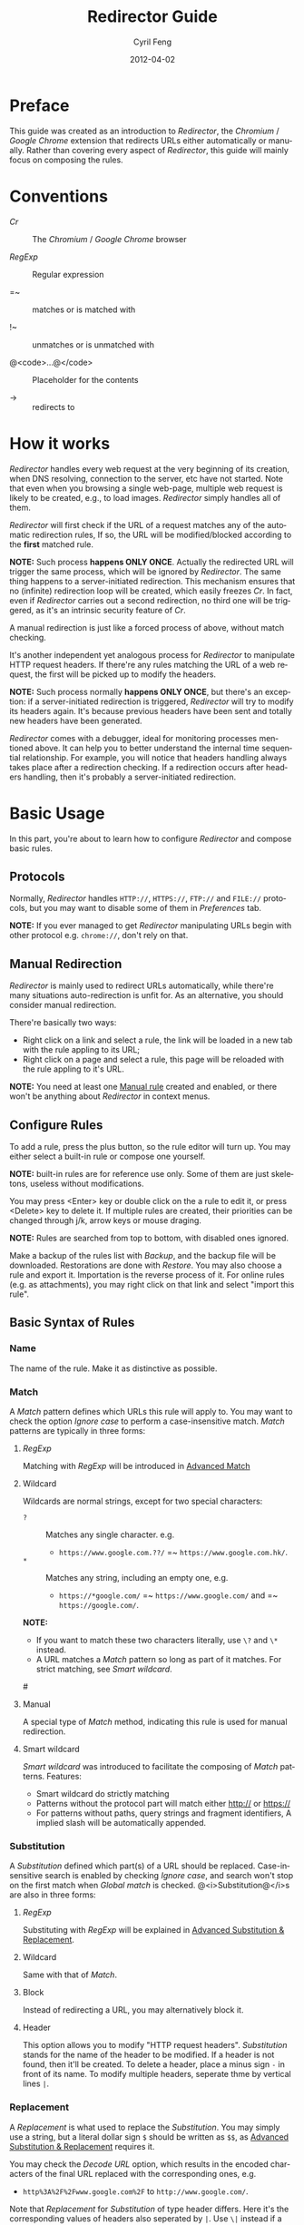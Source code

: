 #+BEGIN_COMMENT
User guide (English).

Copyright (C) 2010-2012.

This file is part of Redirector.

Redirector is free software: you can redistribute it and/or modify
it under the terms of the GNU General Public License as published by
the Free Software Foundation, either version 3 of the License, or
(at your option) any later version.

Redirector is distributed in the hope that it will be useful,
but WITHOUT ANY WARRANTY; without even the implied warranty of
MERCHANTABILITY or FITNESS FOR A PARTICULAR PURPOSE.  See the
GNU General Public License for more details.

You should have received a copy of the GNU General Public License
along with Redirector.  If not, see <http://www.gnu.org/licenses/>.

From Cyril Feng.
#+END_COMMENT

#+TITLE:     Redirector Guide
#+AUTHOR:    Cyril Feng
#+EMAIL:     CyrilFeng@gmail.com
#+DATE:      2012-04-02
#+DESCRIPTION:
#+KEYWORDS:
#+LANGUAGE:  en
#+OPTIONS:   H:3 num:t toc:t \n:nil @:t ::t |:t ^:t -:t f:t *:t <:t
#+OPTIONS:   TeX:t LaTeX:t skip:nil d:nil todo:t pri:nil tags:not-in-toc
#+INFOJS_OPT: view:nil toc:nil ltoc:t mouse:underline buttons:0 path:http://orgmode.org/org-info.js
#+EXPORT_SELECT_TAGS: export
#+EXPORT_EXCLUDE_TAGS: noexport
#+LINK_UP:
#+LINK_HOME:
#+XSLT:

#+STYLE: <style>table{margin:auto auto;}</style>
#+STYLE: <style>body{padding:0 20px;}</style>
#+STYLE: <style>i{font-weight:bold;}</style>
#+STYLE: <style>code{background-color:lightgray;font-size:90%}</style>

* Preface
  This guide was created as an introduction to /Redirector/,
  the /Chromium/ / /Google Chrome/ extension that redirects URLs
  either automatically or manually.
  Rather than covering every aspect of /Redirector/,
  this guide will mainly focus on composing the rules.

* Conventions
  - /Cr/ :: The /Chromium/ / /Google Chrome/ browser

  - /RegExp/ :: Regular expression

  - =~ :: matches or is matched with

  - !~ :: unmatches or is unmatched with

  - @<code>...@</code> :: Placeholder for the contents

  - -> :: redirects to

* How it works
  /Redirector/ handles every web request
  at the very beginning of its creation,
  when DNS resolving, connection to the server, etc have not started.
  Note that even when you browsing a single web-page,
  multiple web request is likely to be created, e.g., to load images.
  /Redirector/ simply handles all of them.

  /Redirector/ will first check if the URL of a request matches
  any of the automatic redirection rules,
  If so, the URL will be modified/blocked
  according to the *first* matched rule.

  *NOTE:*
  Such process *happens ONLY ONCE*.
  Actually the redirected URL will trigger the same process,
  which will be ignored by /Redirector/.
  The same thing happens to a server-initiated redirection.
  This mechanism ensures that
  no (infinite) redirection loop will be created,
  which easily freezes /Cr/.
  In fact, even if /Redirector/ carries out a second redirection,
  no third one will be triggered,
  as it's an intrinsic security feature of /Cr/.

  A manual redirection is just like a forced process of above,
  without match checking.

  It's another independent yet analogous process
  for /Redirector/ to manipulate HTTP request headers.
  If there're any rules matching the URL of a web request,
  the first will be picked up to modify the headers.

  *NOTE:*
  Such process normally *happens ONLY ONCE*,
  but there's an exception:
  if a server-initiated redirection is triggered,
  /Redirector/ will try to modify its headers again.
  It's because previous headers have been sent and
  totally new headers have been generated.

  /Redirector/ comes with a debugger,
  ideal for monitoring processes mentioned above.
  It can help you to better understand
  the internal time sequential relationship.
  For example, you will notice that headers handling always
  takes place after a redirection checking.
  If a redirection occurs after headers handling,
  then it's probably a server-initiated redirection.

* Basic Usage
  In this part,
  you're about to learn how to configure /Redirector/ and compose basic rules.

** Protocols
   Normally,
   /Redirector/ handles =HTTP://=, =HTTPS://=, =FTP://= and =FILE://= protocols,
   but you may want to disable some of them in /Preferences/ tab.

   *NOTE:*
   If you ever managed to get /Redirector/ manipulating URLs begin with other protocol
   e.g. =chrome://=, don't rely on that.

** Manual Redirection
   /Redirector/ is mainly used to redirect URLs automatically,
   while there're many situations auto-redirection is unfit for.
   As an alternative, you should consider manual redirection.

   There're basically two ways:
   - Right click on a link and select a rule,
     the link will be loaded in a new tab with the rule appling to its URL;
   - Right click on a page and select a rule,
     this page will be reloaded with the rule appling to it's URL.

   *NOTE:*
   You need at least one [[BASIC-MATCH-MANUAL][Manual rule]] created and enabled,
   or there won't be anything about /Redirector/ in context menus.

** Configure Rules
   To add a rule, press the plus button,
   so the rule editor will turn up.
   You may either select a built-in rule or compose one yourself.

   *NOTE:* built-in rules are for reference use only. Some of them
   are just skeletons, useless without modifications.

   You may press <Enter> key or double click on the a rule to edit it,
   or press <Delete> key to delete it.
   If multiple rules are created, their priorities can be changed through
   j/k, arrow keys or mouse draging.

   *NOTE:* Rules are searched from top to bottom, with disabled ones
   ignored.

   Make a backup of the rules list with /Backup/,
   and the backup file will be downloaded.
   Restorations are done with /Restore/.
   You may also choose a rule and export it.
   Importation is the reverse process of it.
   For online rules (e.g. as attachments),
   you may right click on that link and select "import this rule".

** Basic Syntax of Rules
*** Name
    The name of the rule. Make it as distinctive as possible.

*** Match
    A /Match/ pattern defines which URLs this rule will apply to.
    You may want to check the option /Ignore case/ to perform a
    case-insensitive match.
    /Match/ patterns are typically in three forms:
**** /RegExp/
     Matching with /RegExp/ will be introduced in
     [[ADVANCED_MATCH][Advanced Match]]

**** Wildcard
     Wildcards are normal strings, except for two special characters:
     - ~?~ :: Matches any single character. e.g.
              - ~https://www.google.com.??/~
                =~ ~https://www.google.com.hk/~.

     - ~*~ :: Matches any string, including an empty one, e.g.
              - ~https://*google.com/~
                =~ ~https://www.google.com/~
                and =~ ~https://google.com/~.

     *NOTE:*
     - If you want to match these two characters literally, use
       ~\?~ and ~\*~ instead.
     - A URL matches a /Match/ pattern so long as part of it matches.
       For strict matching, see /Smart wildcard/.

#<<BASIC-MATCH-MANUAL>>
**** Manual
     A special type of /Match/ method, indicating this rule is used
     for manual redirection.

**** Smart wildcard
     /Smart wildcard/ was introduced to facilitate
     the composing of /Match/ patterns.
     Features:
     - Smart wildcard do strictly matching
     - Patterns without the protocol part will match
       either http:// or https://
     - For patterns without paths, query strings and fragment identifiers,
       A implied slash will be automatically appended.

*** Substitution
    A /Substitution/ defined which part(s) of a URL should be replaced.
    Case-insensitive search is enabled by checking /Ignore case/,
    and search won't stop on the first match when /Global match/ is checked.
    @<i>Substitution@</i>s are also in three forms:
**** /RegExp/
     Substituting with /RegExp/ will be explained in
     [[ADVANCED_SUBSTITUTION][Advanced Substitution & Replacement]].

**** Wildcard
     Same with that of /Match/.

**** Block
     Instead of redirecting a URL, you may alternatively block it.

**** Header
     This option allows you to modify "HTTP request headers".
     /Substitution/ stands for the name of the header to be modified.
     If a header is not found, then it'll be created.
     To delete a header,
     place a minus sign ~-~ in front of its name.
     To modify multiple headers,
     seperate thme by vertical lines ~|~.

*** Replacement
    A /Replacement/ is what used to replace the /Substitution/.
    You may simply use a string,
    but a literal dollar sign ~$~ should be written as ~$$~,
    as
    [[ADVANCED_SUBSTITUTION][Advanced Substitution & Replacement]]
    requires it.

    You may check the /Decode URL/ option,
    which results in the encoded characters of the final URL replaced
    with the corresponding ones, e.g.
    - ~http%3A%2F%2Fwww.google.com%2F~ to ~http://www.google.com/~.

    Note that /Replacement/ for /Substitution/ of type header differs.
    Here it's the corresponding values of headers also seperated by ~|~.
    Use ~\|~ instead if a value contains a literal ~|~.
    You may leave the value blank if header is to be deleted.

** Test
   You are encouraged to test every rules you composed,
   or /Cr/ would probably freeze up or complain "He's Dead, Jim!".
   An easy test utility is included in the rule editor.
   Here're only some tips:

   - When making a new rule,
     select /Match/ as /Manual/ and compose /Substitution/ together with /Replacement/ first.
     You should never move on until the test passed.
     Save /Substitution/ and /Replacement/ before composing /Match/.

   - When debugging an existing rule,
     simplify the potential buggy parts first.
     If you get one rule messed up, discard changes and start from scratch.

   If every thing works, the test result will show up with substituted
   part and its replacement colored.

** Debugger
   Debugger is introduced since /Redirector/ ver.2.2.8
   to make it easier to find out problems with rules.
   Matters need attention:

   - First lines of each debug record indicate the time sequence.
     Time of first record is in the form of ~[hh:mm:ss]~ and
     others in ~[+ElapsedTimeInMilliseconds ms]~.

   - The /Test speed/ option is surely to delay the whole debug session
     since /Redirector/ has to test for one million times to get the result.
     That is to say,
     if a redirection takes up 0.5@<span>\mu@</span>s to finish,
     you're likely to experience a delay of 0.5s.

   - Sum of time elapsed in redirection and headers modification is
     an estimation of how long /Redirector/ will take in reality.

   *WARN:* Redirector will temporarily put normal works aside
   until debugging session finishes
   (when you click on the stop button,
   close the debugee tab or quit the options page).

#<<ADVANCED_MATCH>>
* Advanced Match
  @<i>Advanced Match@</i>es are achieved with the aid of /RegExp/.
  You may refer to other guides on /RegExp/,
  but keep in mind that there're various forms,
  and what you employ here is of JavaScript flavor,
  one fork of Perl flavor /RegExp/.

  As it's impossible to show you all facts about /RegExp/ in so short
  a guide,
  here we will only cover those have something to do with URL matching,
  and draw out their meanings only applicable to real URLs.

  One basic component of /RegExp/ is meta-characters, characters with
  special meanings, as the table below presents:

| Meta-Character         | Meaning                         |
|------------------------+---------------------------------|
| ~\~                    | Escape the next character       |
| ~^~                    | Matches the beginning of a URL  |
| ~$~                    | Matches the end of a URL        |
| ~.~                    | Matches any character           |
| @<code>\vert@</code>   | Alternation                     |
|------------------------+---------------------------------|
| @<code>[...]@</code>   | Character class                 |
| @<code>[\^...]@</code> | Antonym of @<code>[...]@</code> |

  If you want to match a meta-character (or a quantifier, see below) literally,
  a backslash is required to escape the special meaning,
  e.g.
  - ~https://www\.gogole\.com/~
    =~ ~https://www.google.com/~.

  ~^~ and ~$~ are both anchors, which match specific positions rather
  than any real characters, e.g.
  - ~^https://~ =~ ~https://www.google.com/~
    while !~ ~http://www.google.com/search?q=https~.

  Besides ~^~ and ~$~, there're other anchors, belonging to the
  /Escape Sequences/:

| Anchor | Meaning                      |
|--------+------------------------------|
| ~\b~   | Matches the border of a word |
| ~\B~   | Antonym of ~\b~              |

  ~|~ means alternation, e.g.
  - ~https://www.google.com~ =~ ~google|yahoo~
    while !~ ~http://www.bing.com~.

  Actually, ~|~ is more useful in /groups/.

  A character class is a group of characters that it matches, e.g.
  - ~[aA]~ =~ either ~a~ or ~A~

  Hyphens ~-~ in character classes mean a range of characters in
  ASCII table, e.g.
  - ~[a-z]~ =~ any lowercase letter
  - ~[0-9]~ =~ any digit

  *NOTE:*
  To place a literal hyphen in a character class,
  use ~\-~ instead.
  ~-~ is literal in other context.

  There're some predefined "character classes",
  also in the form of /Escape Sequences/:

| Escape Sequence | Meaning                                         |
|-----------------+-------------------------------------------------|
| ~\w~            | Matches a word character (alphanum, underscore) |
| ~\W~            | Antonym of ~\w~                                 |
| ~\d~            | Matches a digit                                 |
| ~\D~            | Antonym of ~\d~                                 |
| ~\ddd~          | Matches the No.ddd (OCT) ASCII character        |
| ~\xdd~          | Matches the No.dd (HEX) ASCII character         |
| ~\udddd~        | Matches the No.dddd (HEX) Unicode character     |

  Another basic component of /RegExp/ is quantifiers,
  they're used as suffixes after characters, meta-characters or /groups/,
  to indicate how many time the character should be repeated:

| Quantifier | Meaning                              |
|------------+--------------------------------------|
| ~*~        | Zero or more, as many as possible    |
| ~+~        | At least one, as many as possible    |
| ~?~        | Zero or one, as many as possible     |
| ~{N}~      | Exactly N                            |
| ~{N,}~     | At least N, as many as possible      |
| ~{N,M}~    | Between N and M, as many as possible |

  e.g.
  - ~^https://www\.google\.com/*~
    =~ any URL begins with ~https://www.google.com/~;
  - ~^http?://~
    =~ any URL begins with ~http://~ or ~https://~.

  By default, /Redirector/ matches in "greedy" mode,
  which means it will match as many characters as possible.
  Place a ~?~ after the quantifier to turn it to "lazy" mode,
  e.g.
  - ~https://.*?\.~ will match ~https://www.~ in string
    ~https://www.google.com~
    while ~https://.*\.~ will match ~https://www.google.~.

  One pattern can be isolated through the use of parentheses, called
  /grouping/:

| Grouping               | Meaning                |
|------------------------+------------------------|
| @<code>(...)@</code>   | Capturing grouping     |
| @<code>(?:...)@</code> | Non-capturing grouping |

  Contents in capturing groups are automatically saved in special
  variables ~\1~ to ~\99~,
  numbered from left to right, from outside to inside.
  Capturing groups can do /back reference/,
  e.g.
  - ~http://(\w+)\.wikipedia\.org/\1/~ =~
    ~http://zh.wikipedia.org/zh/Google~
    while !~ ~http://zh.wikipedia.org/zh-cn/Google~

  In /RegExp/, /Extended Pattern/ is of the form
  @<code>(?x...)@</code>, e.g. @<code>(?:...)@</code>.
  Here are the rest:

| Extended Pattern       | Meaning                           |
|------------------------+-----------------------------------|
| @<code>(?=...)@</code> | Followed by @<code>...@</code>    |
| @<code>(?!...)@</code> | Antonym of @<code>(?=...)@</code> |

  The pattern @<code>(?!...)@</code> is quite useful,
  as /Redirector/ doesn't come with the so-called /blacklist/,
  because you can completely avoid its use.
  For example, for a rule matching ~A~ but not matching ~B~,
  you may compose it as ~^(?!.*B).*A~.
  e.g.
  - Compose a /Match/ pattern matching all URL belong to google.com
    and its subdomains but code.google.com:
    - ~^(?!.*https?://code\.google\.com)https?://(.*?\.)?google\.com~
    - A more compact one:
      ~^https?://(?!code)(.*?\.)?google.com~

  *Note:*
  @<code>(?=...)@</code> or @<code>(?!...)@</code> captures nothing.

#<<ADVANCED_SUBSTITUTION>>
* Advanced Substitution & Replacement
  As well as matching, /RegExp/ is a powerful tool for substitution.
  Syntax here is similar, we only discuss the differences.

  The main difference is /grouping/, while contents in capturing
  groups can also be used in /Replacement/.
  To be on the safe side, always replace capturing groups with
  non-capturing ones if they're not intended to be captured.

  Rather than being a literal string, /Replacement/ can also
  be part of /Substitution/.
  This is achieved with the dollar sign ~$~:

| Special replacement | Meaning                                    |
|---------------------+--------------------------------------------|
| ~$N~ (~$1~ - ~$99~) | Matched content in the Nth capturing group |
| ~$&~                | What /Substitution/ matches                |
| ~$`~                | The unmatched part on the left of ~$&~     |
| @<code>$'@</code>   | The unmatched part on the right of ~$&~    |

  ~$1~ - ~$99~ are corresponding to ~\1~ - ~\99~ in
  [[ADVANCED_MATCH][Advanced Match]].

  Here're some examples:
  - With /Substitution/ being ~(^[^\.]+[^/]+)/[^/]*~
    and /Replacement/ being ~$1/zh-cn~,
    ~http://zh.wikipedia.org/zh-hk/Google~
    -> ~http://zh.wikipedia.org/zh-cn/Google~ ；

  - With /Substitution/ being ~[^\.]+[^/]+~
    and /Replacement/ being ~$&.sixxs.org~,
    ~http://www.google.com/~ -> ~http://www.google.com.sixxs.org/~.

  *NOTE:*
  For an /anchor/, /Replacement/ is inserted to the matched position,
  e.g.
  - With /Substitution/ being ~$~ and /Replacement/ being ~ncr~,
    ~http://www.google.com/~ -> ~http://www.google.com/ncr~.

* Troubleshooting
  For the sake of efficiency,
  /Redirector/ doesn't do strict check with a rule during run-time.
  As a result, you may run into this problem:

  - The bottom-left corner shows "Waiting for extension /Redirector/" ::
    This indicates you probably got a bad rule
    that matches the current URL
    but makes /Redirector/ puzzled on how to manipulate it.

  If you are sure a problem results from bugs of /Redirector/,
  send a bug report to <CyrilFeng at gmail dot com>.
  Before that, make sure you've gone through the following steps:
  - Make sure the problem will disappear once /Redirector/ is disabled;

  - Make sure you've installed the latest release (both /Cr/ and /Redirector/);

  - When recreate the problem, set the language of /Redirector/ to
    Chinese or English if possible;

  - Problem should be described in either Chinese or English;

  - Export the problematic rule(s) together with the debugging results,
    then submit them with the report.

* Suggestions
** Composing efficient /Match/ patterns
   The Quality of /Match/ patterns is the key factor that affecting
   the efficiency of /Redirector/.

   Something must be clarified first:
   - Disabled rules and rules for manual redirections have nothing to do with the efficiency;

   - Though wildcards are translated into /RegExp/ internally,
     the translation only happens when /Redirector/ starts or rules list has any change;

   - To speed up, @<i>RegExp@</i>s are all compiled in advance.
     Even if you don't adopt any suggestion here,
     /Redirector/ will be fast enough when doing matches.

   To write an efficient /Match/ pattern, you should:
   - Prefer /RegExp/ to wildcard ::
     /RegExp/ is more precise in matching;

   - Avoid the use of /Ignore case/ ::
     URLs are commonly in lower-case;

   - Make matching process for unmatched URLs terminate as soon as possible ::
      e.g.
     - If you want to match a URL begins with ~http://~,
       then ~^http://~ is better than ~http://~.

   - Prefer "lazy" mode to "greedy" mode ::
     This is tenable when the matching part is short;

   In addition, you should keep rules for auto-redirection in a reasonable order.

** Composing maintainable @<i>Substitution@</i>s
   As /Cr/ is not redirecting URLs all the time
   (or you've misused /Redirector/),
   You should ensure a /Substitution/ is of maintainability first.
   To do so, you should:
   - Make /Substitution/ short ::
     e.g.
     - Remove unneccessary parts ::
       - Preceding and Trailing ~.*~, ~.+~, etc are all unneccessary,
         use ~$`~, @<code>$'@</code> in /Replacement/ instead.

     - Some frequently-used /Substitution/ patterns ::
       - ~https?://~ ::
         =~ ~http://~ and ~https://~;

       - ~^[^\.]+[^/]+~ ::
           =~ ~protocol://[username[:password]@]domain[:port]~
           (square brackets means optional here).

   - Prefer non-capturing groups to capturing ones ::
     This help to avoid miscounting ~$1~, ~$2~...

-----
